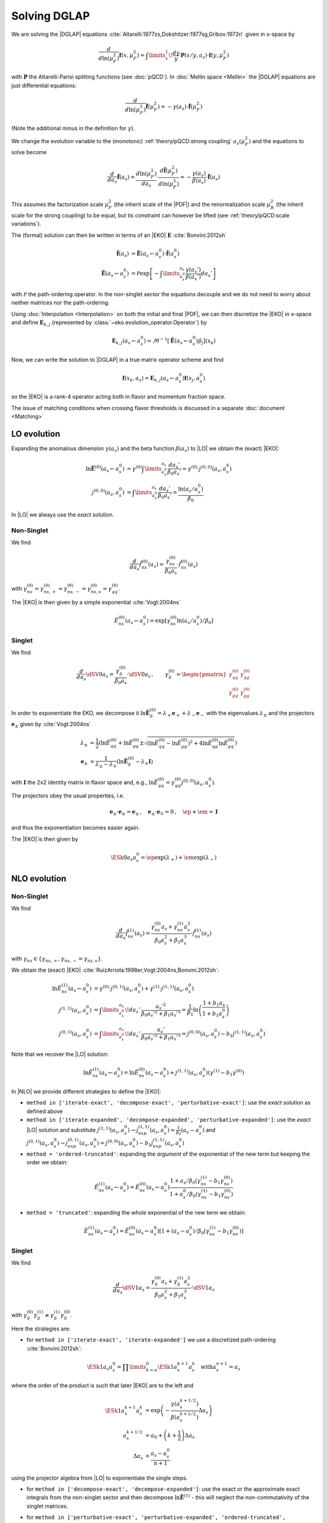 Solving DGLAP
=============

We are solving the |DGLAP| equations :cite:`Altarelli:1977zs,Dokshitzer:1977sg,Gribov:1972ri` given in x-space by

.. math::
    \frac{d}{d\ln(\mu_F^2)} \mathbf{f}(x,\mu_F^2) =
        \int\limits_x^1\!\frac{dy}{y}\, \mathbf{P}(x/y,a_s) \cdot \mathbf{f}(y,\mu_F^2)

with :math:`\mathbf P` the Altarelli-Parisi splitting functions (see :doc:`pQCD`).
In :doc:`Mellin space <Mellin>` the |DGLAP| equations are just differential equations:

.. math::
    \frac{d}{d\ln(\mu_F^2)} \tilde{\mathbf{f}}(\mu_F^2) = -\gamma(a_s) \cdot \tilde{\mathbf{f}}(\mu_F^2)

(Note the additional minus in the definition for :math:`\gamma`).

We change the evolution variable to the (monotonic) :ref:`theory/pQCD:strong coupling` :math:`a_s(\mu_F^2)`
and the equations to solve become

.. math::
    \frac{d}{da_s} \tilde{\mathbf{f}}(a_s)
        = \frac{d\ln(\mu_F^2)}{da_s} \cdot \frac{d \tilde{\mathbf{f}}(\mu_F^2)}{d\ln(\mu_F^2)}
        = -\frac{\gamma(a_s)}{\beta(a_s)} \cdot \tilde{\mathbf{f}}(a_s)

This assumes the factorization scale :math:`\mu_F^2` (the inherit scale of the |PDF|) and the
renormalization scale :math:`\mu_R^2` (the inherit scale for the strong coupling) to be equal,
but tis constraint can however be lifted (see :ref:`theory/pQCD:scale variations`).

The (formal) solution can then be written in terms of an |EKO| :math:`\mathbf E` :cite:`Bonvini:2012sh`

.. math::
    \tilde{\mathbf{f}}(a_s) &= \tilde{\mathbf{E}}(a_s \leftarrow a_s^0) \cdot \tilde{\mathbf{f}}(a_s^0)\\
    \tilde{\mathbf{E}}(a_s \leftarrow a_s^0) &= \mathcal P \exp\left[-\int\limits_{a_s^0}^{a_s} \frac{\gamma(a_s')}{\beta(a_s')} da_s' \right]

with :math:`\mathcal P` the path-ordering operator. In the non-singlet sector the equations decouple and
we do not need to worry about neither matrices nor the path-ordering.

Using :doc:`Interpolation <Interpolation>` on both the initial and final |PDF|, we can then discretize the
|EKO| in x-space and define :math:`{\mathbf{E}}_{k,j}` (represented by
:class:`~eko.evolution_operator.Operator`) by

.. math::
    {\mathbf{E}}_{k,j}(a_s \leftarrow a_s^0) = \mathcal{M}^{-1}\left[\tilde{\mathbf{E}}(a_s \leftarrow a_s^0)\tilde p_j\right](x_k)

Now, we can write the solution to |DGLAP| in a true matrix operator scheme and find

.. math::
    \mathbf{f}(x_k,a_s) = {\mathbf{E}}_{k,j}(a_s \leftarrow a_s^0) \mathbf{f}(x_j,a_s^0)

so the |EKO| is a rank-4 operator acting both in flavor and momentum fraction space.

The issue of matching conditions when crossing flavor thresholds is discussed in a separate :doc:`document <Matching>`

LO evolution
------------

Expanding the anomalous dimension :math:`\gamma(a_s)` and the beta function :math:`\beta(a_s)`
to |LO| we obtain the (exact) |EKO|:

.. math::
    \ln \tilde {\mathbf E}^{(0)}(a_s \leftarrow a_s^0) &= \gamma^{(0)}\int\limits_{a_s^0}^{a_s} \frac{da_s'}{\beta_0 a_s'} = \gamma^{(0)} \cdot j^{(0,0)}(a_s,a_s^0)\\
    j^{(0,0)}(a_s,a_s^0) &= \int\limits_{a_s^0}^{a_s} \frac{da_s'}{\beta_0 a_s'} = \frac{\ln(a_s/a_s^0)}{\beta_0}

In |LO| we always use the *exact* solution.

Non-Singlet
^^^^^^^^^^^

We find

.. math::
    \frac{d}{da_s} \tilde f_{ns}^{(0)}(a_s) = \frac{\gamma_{ns}^{(0)}}{\beta_0 a_s}  \cdot \tilde f_{ns}^{(0)}(a_s)

with :math:`\gamma_{ns}^{(0)} = \gamma_{ns,+}^{(0)} = \gamma_{ns,-}^{(0)} = \gamma_{ns,v}^{(0)} = \gamma_{qq}^{(0)}`.

The |EKO| is then given by a simple exponential :cite:`Vogt:2004ns`

.. math::
    \tilde E^{(0)}_{ns}(a_s \leftarrow a_s^0) = \exp\left[\gamma_{ns}^{(0)} \ln(a_s/a_s^0)/\beta_0 \right]

Singlet
^^^^^^^

We find

.. math::
    \frac{d}{da_s} \dSV{0}{a_s} = \frac{\gamma_S^{(0)}}{\beta_0 a_s} \cdot \dSV{0}{a_s}\,, \qquad
    \gamma_S^{(0)} = \begin{pmatrix}
                                \gamma_{qq}^{(0)} & \gamma_{qg}^{(0)}\\
                                \gamma_{gq}^{(0)} & \gamma_{gg}^{(0)}
                            \end{pmatrix}

In order to exponentiate the EKO, we decompose it
:math:`\ln \mathbf{\tilde E}^{(0)}_S = \lambda_+ {\mathbf e}_+ + \lambda_- {\mathbf e}_-` with
the eigenvalues :math:`\lambda_{\pm}` and the projectors :math:`\mathbf e_{\pm}` given by :cite:`Vogt:2004ns`

.. math::
    \lambda_{\pm} &= \frac 1 {2} \left( \ln \tilde E_{qq}^{(0)} + \ln \tilde E_{gg}^{(0)} \pm \sqrt{(\ln \tilde E_{qq}^{(0)}-\ln \tilde E_{gg}^{(0)})^2 + 4\ln \tilde E_{qg}^{(0)}\ln \tilde E_{gq}^{(0)}} \right)\\
    {\mathbf e}_{\pm} &= \frac{1}{\lambda_{\pm} - \lambda_{\mp}} \left( \ln \mathbf{\tilde E}^{(0)}_S - \lambda_{\mp} \mathbf I \right)

with :math:`\mathbf I` the 2x2 identity matrix in flavor space and, e.g., :math:`\ln \tilde E_{qq}^{(0)} = \gamma_{qq}^{(0)}j^{(0,0)}(a_s,a_s^0)`.

The projectors obey the usual properties, i.e.

.. math::
    {\mathbf e}_{\pm} \cdot {\mathbf e}_{\pm} = {\mathbf e}_{\pm}\,,\quad {\mathbf e}_{\pm} \cdot {\mathbf e}_{\mp} = 0\,,\quad \ep + \em = \mathbf I

and thus the exponentiation becomes easier again.

The |EKO| is then given by

.. math::
    \ESk{0}{a_s}{a_s^0} = \ep \exp(\lambda_{+}) + \em \exp(\lambda_{-})

NLO evolution
-------------

Non-Singlet
^^^^^^^^^^^

We find

.. math::
    \frac{d}{da_s} \tilde f_{ns}^{(1)}(a_s) = \frac{\gamma_{ns}^{(0)} a_s + \gamma_{ns}^{(1)} a_s^2}{\beta_0 a_s^2 + \beta_1 a_s^3} \cdot \tilde f_{ns}^{(1)}(a_s)

with :math:`\gamma_{ns} \in \{\gamma_{ns,+},\gamma_{ns,-}=\gamma_{ns,v}\}`.

We obtain the (exact) |EKO| :cite:`RuizArriola:1998er,Vogt:2004ns,Bonvini:2012sh`:

.. math::
    \ln \tilde E^{(1)}_{ns}(a_s \leftarrow a_s^0) &= \gamma^{(0)} \cdot j^{(0,1)}(a_s,a_s^0) + \gamma^{(1)} \cdot j^{(1,1)}(a_s,a_s^0)\\
    j^{(1,1)}(a_s,a_s^0) &= \int\limits_{a_s^0}^{a_s}\!da_s'\,\frac{a_s'^2}{\beta_0 a_s'^2 + \beta_1 a_s'^3} = \frac{1}{\beta_1}\ln\left(\frac{1+b_1 a_s}{1+b_1 a_s^0}\right)\\
    j^{(0,1)}(a_s,a_s^0) &= \int\limits_{a_s^0}^{a_s}\!da_s'\,\frac{a_s'}{\beta_0 a_s'^2 + \beta_1 a_s'^3} = j^{(0,0)}(a_s,a_s^0) - b_1 j^{(1,1)}(a_s,a_s^0)

Note that we recover the |LO| solution:

.. math::
    \ln \tilde E^{(1)}_{ns}(a_s \leftarrow a_s^0) = \ln \tilde E^{(0)}_{ns}(a_s \leftarrow a_s^0) + j^{(1,1)}(a_s,a_s^0)(\gamma^{(1)} - b_1 \gamma^{(0)})

In |NLO| we provide different strategies to define the |EKO|:

- ``method in ['iterate-exact', 'decompose-exact', 'perturbative-exact']``: use the *exact* solution as defined above
- ``method in ['iterate-expanded', 'decompose-expanded', 'perturbative-expanded']``: use the *exact* |LO| solution and substitute
  :math:`j^{(1,1)}(a_s,a_s^0) \to j^{(1,1)}_{exp}(a_s,a_s^0) = \frac 1 {\beta_0}(a_s - a_s^0)`
  and :math:`j^{(0,1)}(a_s,a_s^0) \to j^{(0,1)}_{exp}(a_s,a_s^0) = j^{(0,0)}(a_s,a_s^0) - b_1 j^{(1,1)}_{exp}(a_s,a_s^0)`
- ``method = 'ordered-truncated'``: expanding the *argument* of the exponential of the new term but keeping the order we obtain:

.. math::
    \tilde E^{(1)}_{ns}(a_s \leftarrow a_s^0) = \tilde E^{(0)}_{ns}(a_s \leftarrow a_s^0) \frac{1 + a_s/\beta_0 (\gamma_{ns}^{(1)} - b_1 \gamma_{ns}^{(0)})}{1 + a_s^0/\beta_0 (\gamma_{ns}^{(1)} - b_1 \gamma_{ns}^{(0)})}

- ``method = 'truncated'``: expanding the *whole* exponential of the new term we obtain:

.. math::
    \tilde E^{(1)}_{ns}(a_s \leftarrow a_s^0) = \tilde E^{(0)}_{ns}(a_s \leftarrow a_s^0) \left[1 + (a_s - a_s^0)/\beta_0 (\gamma_{ns}^{(1)} - b_1 \gamma_{ns}^{(0)}) \right]

Singlet
^^^^^^^

We find

.. math::
    \frac{d}{da_s} \dSV{1}{a_s} = \frac{\gamma_{S}^{(0)} a_s + \gamma_{S}^{(1)} a_s^2}{\beta_0 a_s^2 + \beta_1 a_s^3} \cdot \dSV{1}{a_s}

with :math:`\gamma_{S}^{(0)} \gamma_{S}^{(1)} \neq \gamma_{S}^{(1)} \gamma_{S}^{(0)}`.

Here the strategies are:

- for ``method in ['iterate-exact', 'iterate-expanded']`` we use a discretized path-ordering :cite:`Bonvini:2012sh`:

.. math::
    \ESk{1}{a_s}{a_s^0} = \prod\limits_{k=n}^{0} \ESk{1}{a_s^{k+1}}{a_s^{k}}\quad \text{with} a_s^{n+1} = a_s

where the order of the product is such that later |EKO| are to the left and

.. math::
    \ESk{1}{a_s^{k+1}}{a_s^{k}} &= \exp\left(-\frac{\gamma(a_s^{k+1/2})}{\beta(a_s^{k+1/2})} \Delta a_s \right) \\
    a_s^{k+1/2} &= a_0 + \left(k+ \frac 1 2\right) \Delta a_s\\
    \Delta a_s &= \frac{a_s - a_s^0}{n + 1}

using the projector algebra from |LO| to exponentiate the single steps.

- for ``method in ['decompose-exact', 'decompose-expanded']``: use the exact or the approximate exact
  integrals from the non-singlet sector and then decompose :math:`\ln \tilde{\mathbf E}^{(1)}` -
  this will neglect the non-commutativity of the singlet matrices.

- for ``method in ['perturbative-exact', 'perturbative-expanded', 'ordered-truncated', 'truncated']``
  we seek for an perturbative solution around the (exact) leading order operator:

  We set :cite:`Vogt:2004ns`

    .. math::
        \frac{d}{da_s} \dSV{1}{a_s} = \frac{\mathbf R (a_s)}{a_s} \cdot \dSV{1}{a_s}\,, \quad
        \mathbf R (a_s) = \sum\limits_{k=0} a_s^k \mathbf R_{k}

  where in |NLO| we find

    .. math::
        \mathbf R_0 = \gamma_{S}^{(0)}/\beta_0\,,\quad
        \mathbf R_1 = \gamma_{S}^{(1)}/\beta_0 - b_1 \gamma_{S}^{(0)} /\beta_0

  and for the higher coefficients

    - ``method = 'perturbative-exact'``: :math:`\mathbf R_k = - b_1 \mathbf R_{k-1}\,\text{for}\,k>1`
    - ``method = 'perturbative-expanded'``: :math:`\mathbf R_k = 0\,\text{for}\,k>1`

  We make an ansatz for the solution

    .. math::
        \ESk{1}{a_s}{a_s^0} = \mathbf U (a_s) \ESk{0}{a_s}{a_s^0} {\mathbf U}^{-1} (a_s^0), \quad
        \mathbf U (a_s) = \mathbf I + \sum\limits_{k=1} a_s^k \mathbf U_k

  Inserting this ansatz into the differential equation and sorting by powers of :math:`a_s`, we
  obtain a recursive set of commutator relations for the evolution operator coefficients
  :math:`\mathbf U_k`:

    .. math::
        [\mathbf U_1, \mathbf R_0] &= \mathbf R_1 - \mathbf U_1\\
        [\mathbf U_k, \mathbf R_0] &= \mathbf R_k + \sum\limits_{j=1}^{k-1} \mathbf R_{k-j} \mathbf U_j - k \mathbf U_k = \mathbf{R}_k' - k \mathbf U_k\,,k>1

  Multiplying these equations with :math:`\mathbf e_{\pm}` from left and right and using the identity

    .. math::
        \mathbf U_k = \em \mathbf U_k \em + \em \mathbf U_k \ep + \ep \mathbf U_k \em + \ep \mathbf U_k \ep

  we obtain the :math:`\mathbf U_k`

    .. math::
        \mathbf U_k = \frac{ \em \mathbf{R}_k' \em + \ep \mathbf{R}_k' \ep } k + \frac{\ep \mathbf{R}_k' \em}{r_- - r_+ + k} + \frac{\em \mathbf{R}_k' \ep}{r_+ - r_- + k}

  with :math:`r_{\pm} =\frac 1 {2\beta_0} \left( \gamma_{qq}^{(0)} + \gamma_{gg}^{(0)} \pm \sqrt{(\gamma_{qq}^{(0)}-\gamma_{gg}^{(0)})^2 + 4\gamma_{qg}^{(0)}\gamma_{gq}^{(0)}} \right)`.

  So the strategies are

    - ``method in ['perturbative-exact', 'perturbative-expanded']``: approximate the full evolution
      operator :math:`\mathbf U(a_s)` with an expansion up to ``ev_op_max_order``
    - ``method in ['ordered-truncated', 'truncated']``: truncate the evolution operator :math:`\mathbf U(a_s)` and use

    .. math::
        \ESk{1}{a_s}{a_s^0} = \ESk{0}{a_s}{a_s^0} + a_s \mathbf U_1 \ESk{0}{a_s}{a_s^0} - a_s^0 \ESk{0}{a_s}{a_s^0} \mathbf U_1

NNLO evolution
--------------

Non-Singlet
^^^^^^^^^^^

We find

.. math::
    \frac{d}{da_s} \tilde f_{ns}^{(2)}(a_s) = \frac{\gamma_{ns}^{(0)} a_s + \gamma_{ns}^{(1)} a_s^2 + \gamma_{ns}^{(2)} a_s^3 }{\beta_0 a_s^2 + \beta_1 a_s^3 + \beta_2 a_s^4} \cdot \tilde f_{ns}^{(2)}(a_s)

with :math:`\gamma_{ns} \in \{\gamma_{ns,+},\gamma_{ns,-},\gamma_{ns,v}\}`.

We obtain the (exact) |EKO| :cite:`Vogt:2004ns,Cafarella_2008`:

.. math::
    \ln \tilde E^{(2)}_{ns}(a_s \leftarrow a_s^0) &= \gamma_{ns}^{(0)} j^{(0,2)}(a_s,a_s^0) + \gamma_{ns}^{(1)} j^{(1,2)}(a_s,a_s^0) + \gamma_{ns}^{(2)} j^{(2,2)}(a_s,a_s^0)\\

with:

.. math::
    j^{(2,2)}(a_s,a_s^0) &= \int\limits_{a_s^0}^{a_s}\!da_s'\,\frac{a_s'^3}{\beta_0 a_s'^2 + \beta_1 a_s'^3 + \beta_2 a_s'^4} = \frac{1}{\beta_2}\ln\left(\frac{1 + a_s ( b_1 + b_2 a_s ) }{ 1 + a_s^0 ( b_1 + b_2 a_s^0 )}\right) - \frac{b_1}{ \beta_2 \Delta} \delta \\
    \delta &= atan \left( \frac{b_1 + 2 a_s b_2 }{ \Delta} \right) - atan \left( \frac{b_1 + 2 a_s^0 b_2 }{ \Delta} \right) \\
        &= \frac{i}{2} \left[ ln \left( \frac{ \Delta - i (b_1 + 2a_s b_2)}{ \Delta + i (b_1 + 2a_s b_2)}\right) - ln \left( \frac{ \Delta - i (b_1 + 2a_s^0 b_2)}{ \Delta + i (b_1 + 2a_s^0 b_2)}\right) \right] \\
        &= atan \left( \frac{\Delta ( a_s - a_s^0 )}{ 2 + b_1 (a_s + a_s^0) + 2 a_s a_s^0 b_2 } \right) \\
    \Delta &= \sqrt{4 b_2 - b_1^2 }

and:

.. math::
    j^{(1,2)}(a_s,a_s^0) &= \int\limits_{a_s^0}^{a_s}\!da_s'\,\frac{a_s'^2}{\beta_0 a_s'^2 + \beta_1 a_s'^3 + \beta_2 a_s'^4} = \frac{2}{\beta_0 \Delta} \delta \\
    j^{(0,2)}(a_s,a_s^0) &= \int\limits_{a_s^0}^{a_s}\!da_s'\,\frac{a_s'}{\beta_0 a_s'^2 + \beta_1 a_s'^3 + \beta_2 a_s'^4} = j^{(0,0)}(a_s,a_s^0) - b_1 j^{(1,2)}(a_s,a_s^0) - b_2 j^{(2,2)}(a_s,a_s^0)

Note, plugging the numerical values of :math:`\beta_i` we find that the :math:`\Delta \in \mathbb{R}` if :math:`n_f < 6`.
However you can notice that :math:`\Delta` appears always with :math:`\delta` and the fraction :math:`\frac{\delta}{\Delta} \in \mathbb{R}, \forall n_f`.

We can recover the |LO| solution:

.. math::
    \ln \tilde E^{(2)}_{ns}(a_s \leftarrow a_s^0) = \ln \tilde E^{(0)}_{ns}(a_s \leftarrow a_s^0) + j^{(1,2)}(a_s,a_s^0)(\gamma^{(1)} - b_1 \gamma^{(0)}) + j^{(2,2)}(a_s,a_s^0)(\gamma^{(2)} - b_2 \gamma^{(0)})

And thus the |NLO| solution:

.. math::
    \ln \tilde E^{(2)}_{ns}(a_s \leftarrow a_s^0) &= \ln \tilde E^{(1)}_{ns}(a_s \leftarrow a_s^0) + j^{(1,2)'}(a_s,a_s^0)(\gamma^{(1)} - b_1 \gamma^{(0)}) + j^{(2,2)}(a_s,a_s^0)(\gamma^{(2)} - b_2 \gamma^{(0)}) \\
    j^{(1,2)'}(a_s,a_s^0) &= \int\limits_{a_s^0}^{a_s}\!da_s'\,\frac{ \beta_2 a_s'^2}{( \beta_0 + \beta_1 a_s' + \beta_2 a_s'^2 ) (\beta_0 + \beta_1 a_s')}

In |NNLO| we provide different strategies to define the |EKO|:

- ``method in ['iterate-exact', 'decompose-exact', 'perturbative-exact']``: use the *exact* solution as defined above
- ``method in ['iterate-expanded', 'decompose-expanded', 'perturbative-expanded']``: use the *exact* |LO| solution and expand all functions :math:`j^{(n,m)}(a_s,a_s^0)` to the order :math:`\mathcal o(a_s^3)`. We find:

.. math::
    j^{(2,2)}(a_s,a_s^0) &\approx j^{(2,2)}_{exp}(a_s,a_s^0) &= \frac{1}{2\beta_0} (a_s^2 - (a_s^0)^{2}) \\
    j^{(1,2)}(a_s,a_s^0) &\approx j^{(1,2)}_{exp}(a_s,a_s^0) &= \frac{1}{\beta_0} [ (a_s - a_s^0) - \frac{b_1}{2} (a_s^2 - (a_s^0)^{2})] \\
    j^{(0,2)}(a_s,a_s^0) &\approx j^{(0,2)}_{exp}(a_s,a_s^0) &= j^{(0,0)}(a_s,a_s^0) - b_1 j^{(1,2)}_{exp}(a_s,a_s^0) - b_2 j^{(2,2)}_{exp}(a_s,a_s^0) \\
    & &= j^{(0,0)}(a_s,a_s^0) - \frac{1}{\beta_0} [ b_1 (a_s - a_s^0) + \frac{b_1^2+b_2}{2} (a_s^2 - (a_s^0)^{2}) ] \\

This method corresponds to ``IMODEV=2`` of :cite:`Vogt:2004ns`.

- ``method = 'ordered-truncated'``: for this method we follow the prescription from :cite:`Vogt:2004ns` and we get:

.. math::
    \tilde E^{(2)}_{ns}(a_s \leftarrow a_s^0) = \tilde E^{(0)}_{ns}(a_s \leftarrow a_s^0) \frac{ 1 + a_s U_1 + a_s^2 U_2 }{ 1 + a_s^0 U_1 + (a_s^0)^{2} U_2 }

with the unitary matrices defined consistently with the method ``perturbative`` adopted for NLO singlet evolution:

.. math::
    U_1 &= R_1 = \frac{1}{\beta_0}[ \gamma^{(1)} - b_1 \gamma^{(0)}] \\
    U_2 &= \frac{1}{2}[ R_1^2 + R_2 ] \\
    R_2 &= \gamma_{ns}^{(2)}/\beta_0 - b_1 R_1 - b_2 R_0 \\

This method corresponds to ``IMODEV=3`` of :cite:`Vogt:2004ns`.

- ``method = 'truncated'``: we expand the *whole* exponential and keeping terms within :math:`\mathcal o(a_s^3)`. This method is the fastest among the ones provided by our program. We obtain:

.. math::
    \tilde E^{(2)}_{ns}(a_s \leftarrow a_s^0) = \tilde E^{(0)}_{ns}(a_s \leftarrow a_s^0) \left [ 1 + U_1 (a_s - a_s^0) + a_s^2 U_2 - a_s a_s^0 U_1^2 + (a_s^0)^{2} ( U_1^2 - U_2 ) \right]



Singlet
^^^^^^^

For the singlet evolution we find:

.. math::
    \frac{d}{da_s} \dSV{2}{a_s} = \frac{\gamma_{S}^{(0)} a_s + \gamma_{S}^{(1)} a_s^2 + \gamma_{S}^{(2)} a_s^3}{\beta_0 a_s^2 + \beta_1 a_s^3 + \beta_2 a_s^4} \cdot \dSV{2}{a_s}

with :math:`\gamma_{S}^{(i)} \gamma_{S}^{(j)} \neq \gamma_{S}^{(j)} \gamma_{S}^{(i)}, \quad i,j=0,1,2`.

In analogy to |NLO| we define the following strategies :

- for ``method in ['iterate-exact', 'iterate-expanded']`` we use a discretized path-ordering :cite:`Bonvini:2012sh`:

.. math::
    \ESk{2}{a_s}{a_s^0} = \prod\limits_{k=n}^{0} \ESk{2}{a_s^{k+1}}{a_s^{k}} \quad \text{with} \quad a_s^{n+1} = a_s

All the procedure is identical to |NLO|, simply the beat function is now expanded until :math:`\mathcal o(a_s^4)`

- for ``method in ['decompose-exact', 'decompose-expanded']``: use the exact or the approximate exact
  integrals from the non-singlet sector and then decompose :math:`\ln \tilde{\mathbf E}^{(2)}` -
  this will neglect the non-commutativity of the singlet matrices.

- for ``method in ['perturbative-exact', 'perturbative-expanded', 'ordered-truncated', 'truncated']``
  we seek for an perturbative solution around the (exact) leading order operator. We set :cite:`Vogt:2004ns`

    .. math::
        \frac{d}{da_s} \dSV{2}{a_s} = \frac{\mathbf R (a_s)}{a_s} \cdot \dSV{2}{a_s}\,, \quad
        \mathbf R (a_s) = \sum\limits_{k=0} a_s^k \mathbf R_{k}

  Finding one additional term compared to |NLO|:

    .. math::
        \mathbf R_2 & = \gamma_{S}^{(2)}/\beta_0 - b_1 \mathbf R_1 - b_2 \mathbf R_0 \\
        & = \frac{1}{\beta_0} [ \gamma_{S}^{(2)} - b_1 \gamma_{S}^{(1)} - \gamma_{S}^{(0)} ( b_2 - b_1^2 ) ]

  and for the higher coefficients

    - ``method = 'perturbative-exact'``: :math:`\mathbf R_k = - b_1 \mathbf R_{k-1} - b_2 \mathbf R_{k-2} \,\text{for}\,k>2`
    - ``method = 'perturbative-expanded'``: :math:`\mathbf R_k = 0\,\text{for}\,k>2`

    The solution ansatz becomes:

    .. math::
        \ESk{2}{a_s}{a_s^0} = \mathbf U (a_s) \ESk{0}{a_s}{a_s^0} {\mathbf U}^{-1} (a_s^0), \quad
        \mathbf U (a_s) = \mathbf I + \sum\limits_{k=1} a_s^k \mathbf U_k

  with:

    .. math::
        [\mathbf U_2, \mathbf R_0] &= \mathbf R_2 + \mathbf R_1 \mathbf U_1 - 2 \mathbf U_2\\

  So the strategies are:

    - ``method in ['perturbative-exact', 'perturbative-expanded']``: approximate the full evolution
      operator :math:`\mathbf U(a_s)` with an expansion up to ``ev_op_max_order``
    - ``method in ['ordered-truncated', 'truncated']``: truncate the evolution operator :math:`\mathbf U(a_s)` and use

    .. math::
        \ESk{2}{a_s}{a_s^0} &= \ESk{0}{a_s}{a_s^0} + a_s \mathbf U_1 \ESk{0}{a_s}{a_s^0} - a_s^0 \ESk{0}{a_s}{a_s^0} \mathbf U_1 \\
        &\hspace{20pt} + a_s^2 \mathbf U_2 \ESk{0}{a_s}{a_s^0} \\
        &\hspace{20pt} + a_s a_s^0 \mathbf U_1 \ESk{0}{a_s}{a_s^0} \mathbf U_1 \\
        &\hspace{20pt}- (a_s^0)^{2} \ESk{0}{a_s}{a_s^0} ( \mathbf U_1^2 - \mathbf U_2 )


N3LO evolution
--------------

Non-Singlet
^^^^^^^^^^^

At |N3LO| the |DGLAP| expansion reads:

.. math::
    \frac{d}{da_s} \tilde f_{ns}^{(2)}(a_s) = \frac{\gamma_{ns}^{(0)} a_s + \gamma_{ns}^{(1)} a_s^2 + \gamma_{ns}^{(2)} a_s^3 + \gamma_{ns}^{(3)} a_s^4 }{\beta_0 a_s^2 + \beta_1 a_s^3 + \beta_2 a_s^4 + \beta_3 a_s^5 } \cdot \tilde f_{ns}^{(2)}(a_s)

with :math:`\gamma_{ns} \in \{\gamma_{ns,+},\gamma_{ns,-},\gamma_{ns,v}\}`.

We obtain the (exact) |EKO| in analogy of the previous orders and recovering the |LO| solution:

.. math::
    \ln \tilde E^{(2)}_{ns}(a_s \leftarrow a_s^0) &= \gamma_{ns}^{(0)} j^{(0,3)}(a_s,a_s^0) + \gamma_{ns}^{(1)} j^{(1,3)}(a_s,a_s^0) + \gamma_{ns}^{(2)} j^{(2,3)}(a_s,a_s^0) + \gamma_{ns}^{(3)} j^{(3,3)}(a_s,a_s^0)\\

with:

.. math::
    j^{(3,3)}(a_s,a_s^0) &= \frac{1}{\beta_0} \sum_{r=r_1}^{r_3} \frac{ r^2 [\ln(a_s-r) - \ln(a_s^0 - r)]}{b_1 + 2 b_2 r + 3 b_3 r^2} \\
    j^{(2,3)}(a_s,a_s^0) &= \frac{1}{\beta_0} \sum_{r=r_1}^{r_3} \frac{r [\ln(a_s-r) - \ln(a_s^0 - r)]}{b_1 + 2 b_2 r + 3 b_3 r^2} \\
    j^{(1,3)}(a_s,a_s^0) &= \frac{1}{\beta_0} \sum_{r=r_1}^{r_3} \frac{\ln(a_s-r) - \ln(a_s^0 - r)}{b_1 + 2 b_2 r + 3 b_3 r^2} \\
    j^{(0,3)}(a_s,a_s^0) &= j^{(0,0)}(a_s,a_s^0) - b_1 j^{(1,3)}(a_s,a_s^0) - b_2 j^{(2,3)}(a_s,a_s^0)- b_3 j^{(3,3)}(a_s,a_s^0)

where the sum is carried on the complex roots of the beta function expansion:

.. math ::
    a_s \in \{r_1, r_2, r_3 \} | \quad 1 + b_1 a_s + b_2 a_s^2 + b_3 a_s^3 = 0

You can notice that in the denominator of the integrals appears always the derivative of this expansion.
We remark that even though the roots are complex the total integral is real.

Also in this case we provide a we provide different strategies to define the |EKO|:

- ``method in ['iterate-exact', 'decompose-exact', 'perturbative-exact']``: use the *exact* solution as defined above
- ``method in ['iterate-expanded', 'decompose-expanded', 'perturbative-expanded']``: use the *exact* |LO| solution and expand all functions :math:`j^{(n,m)}(a_s,a_s^0)` to the order :math:`\mathcal o(a_s^3)`. We find:

.. math::
    j^{(3,3)}(a_s,a_s^0) &\approx j^{(3,3)}_{exp}(a_s,a_s^0) \\
    j^{(2,3)}(a_s,a_s^0) &\approx j^{(2,3)}_{exp}(a_s,a_s^0) \\
    j^{(1,3)}(a_s,a_s^0) &\approx j^{(1,3)}_{exp}(a_s,a_s^0) \\
    j^{(0,2)}(a_s,a_s^0) &\approx j^{(0,3)}_{exp}(a_s,a_s^0) \\



- ``method = 'ordered-truncated'``: performing the expansion one order higher wrt to |NNLO| we get:

.. math::
    \tilde E^{(2)}_{ns}(a_s \leftarrow a_s^0) = \tilde E^{(0)}_{ns}(a_s \leftarrow a_s^0) \frac{ 1 + a_s U_1 + a_s^2 U_2 + a_s^3 U_3 }{ 1 + a_s^0 U_1 + (a_s^0)^{2} U_2 + (a_s^0)^{3} U_3 }

with the new unitary matrices defined:

.. math::
    U_3 &= \frac{1}{3} [R_3 + R_2 U_1 + R_1 U_2] \\
    R_3 &= \gamma_{ns}^{(3)}/\beta_0 - b_1 R_2 - b_2 R_1 - b_3 R_0 \\


- ``method = 'truncated'``:

.. math::
    \tilde E^{(2)}_{ns}(a_s \leftarrow a_s^0) = \tilde E^{(0)}_{ns}(a_s \leftarrow a_s^0)  & \left[ \right. 1 \\
        & + U_1 (a_s - a_s^0) \\
        & + a_s^2 U_2 - a_s a_s^0 U_1^2 + (a_s^0)^{2} ( U_1^2 - U_2 ) \\
        & + a_s^3 U_3 - a_s^2 a_s^0 U_2 U_1 + a_s (a_s^0)^{2} U_1 ( U_1^2 - U_2 ) - (a_s^0)^{3} (U_1^3 - 2 U_1 U_2 + U_3) \left. \right] \\

Singlet
^^^^^^^

For the singlet evolution we find:

.. math::
    \frac{d}{da_s} \dSV{2}{a_s} = \frac{\gamma_{S}^{(0)} a_s + \gamma_{S}^{(1)} a_s^2 + \gamma_{S}^{(2)} a_s^3 + \gamma_{S}^{(3)} a_s^3}{\beta_0 a_s^2 + \beta_1 a_s^3 + \beta_2 a_s^4 + \beta_3 a_s^5} \cdot \dSV{2}{a_s}

with :math:`\gamma_{S}^{(i)} \gamma_{S}^{(j)} \neq \gamma_{S}^{(j)} \gamma_{S}^{(i)}, \quad i,j=0,1,2,3`.

In analogy to |NLO| we define the following strategies :

- for ``method in ['iterate-exact', 'iterate-expanded']``: the solution strategies is exactly the same
  as in |NLO| and |NNLO| simply the beat function is now expanded until :math:`\mathcal o(a_s^5)`

- for ``method in ['decompose-exact', 'decompose-expanded']``: use the exact or the approximate exact
  integrals from the non-singlet sector and then decompose :math:`\ln \tilde{\mathbf E}^{(3)}` -
  this will neglect the non-commutativity of the singlet matrices.

- for ``method in ['perturbative-exact', 'perturbative-expanded', 'ordered-truncated', 'truncated']``
  we seek for an perturbative solution around the (exact) leading order operator. Following the notation used for
  previous orders we have:


    .. math::
        \mathbf R_2 & = \gamma_{S}^{(3)}/\beta_0 - b_1 \mathbf R_2 - b_2 \mathbf R_1 - b_3 \mathbf R_0 \\

  and for the higher coefficients:

    - ``method = 'perturbative-exact'``: :math:`\mathbf R_k = - b_1 \mathbf R_{k-1} - b_2 \mathbf R_{k-2} - b_3 \mathbf R_{k-3} \,\text{for}\,k>3`
    - ``method = 'perturbative-expanded'``: :math:`\mathbf R_k = 0\,\text{for}\,k>3`

  The new unitary matrix entering in the evolution ansatz follows the commutation relation:

    .. math::
        [\mathbf U_3, \mathbf R_0] &= \mathbf R_3 + \mathbf R_2 \mathbf U_1 + \mathbf R_1 \mathbf U_2 - 3 \mathbf U_3\\

  So the strategies are:

    - ``method in ['perturbative-exact', 'perturbative-expanded']``: approximate the full evolution
      operator :math:`\mathbf U(a_s)` with an expansion up to ``ev_op_max_order``
    - ``method in ['ordered-truncated', 'truncated']``: truncate the evolution operator :math:`\mathbf U(a_s)` and use

    .. math::
        \ESk{3}{a_s}{a_s^0} = \mathbf E^{0} &+ a_s \mathbf U_1 \mathbf E^{0} - a_s^0 \mathbf E^{0} \mathbf U_1 \\
        & + a_s^2 \mathbf U_2 \mathbf E^{0} + a_s a_s^0 \mathbf U_1 \mathbf E^{0} \mathbf U_1 - (a_s^0)^{2} \mathbf E^{0} ( \mathbf U_1^2 - \mathbf U_2 ) \\
        & + a_s^3 \mathbf U_3 \mathbf E^{0} - a_s^2 a_s^0 \mathbf U_2 \mathbf E^{0} \mathbf U_1 + a_s (a_s^0)^2 \mathbf U_1 E^{0} (\mathbf U_1^2 - \mathbf U_2) \\
        & - (a_s^0)^3 \mathbf E^{0} (\mathbf U_1^3 - \mathbf U_1 \mathbf U_2 - \mathbf U_2 \mathbf U_1 + \mathbf U_3) \\

    .. math ::
        \mathbf E^{0} = \ESk{0}{a_s}{a_s^0}

Intrinsic evolution
-------------------

We also consider the evolution of intrinsic heavy |PDF|. Since these are massive partons they can not
split any collinear particles and thus they do not participate in the |DGLAP| evolution. Instead, their
evolution is simply an identity operation: e.g. for an intrinsic charm distribution we get for
:math:`m_c^2 > Q_1^2 > Q_0^2`:

.. math ::
    \tilde c(Q_1^2) &= \tilde c(Q_0^2)\\
    \tilde {\bar c}(Q_1^2) &= \tilde{\bar c}(Q_0^2)

After :doc:`crossing the mass threshold </theory/Matching>` (charm in this example) the |PDF| can not be considered intrinsic
any longer and hence, they have to be rejoined with their evolution basis elements and take then again
part in the ordinary collinear evolution.
